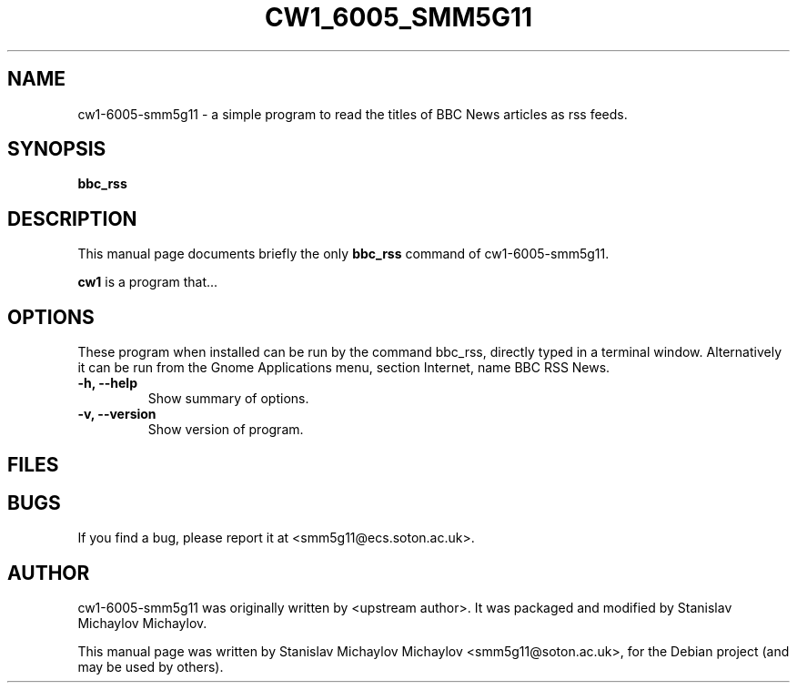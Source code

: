 .\"                                      Hey, EMACS: -*- nroff -*-
.\" First parameter, NAME, should be all caps
.\" Second parameter, SECTION, should be 1-8, maybe w/ subsection
.\" other parameters are allowed: see man(7), man(1)
.TH CW1_6005_SMM5G11 1 LOCAL "February 23, 2012"
.\" Please adjust this date whenever revising the manpage.
.\"
.\" Some roff macros, for reference:
.\" .nh        disable hyphenation
.\" .hy        enable hyphenation
.\" .ad l      left justify
.\" .ad b      justify to both left and right margins
.\" .nf        disable filling
.\" .fi        enable filling
.\" .br        insert line break
.\" .sp <n>    insert n+1 empty lines
.\" for manpage-specific macros, see man(7)
.SH NAME
cw1-6005-smm5g11 \- a simple program to read the titles of BBC News articles as rss feeds.
.SH SYNOPSIS
.B bbc_rss
.SH DESCRIPTION
This manual page documents briefly the only
.B bbc_rss
command of cw1-6005-smm5g11.
.PP
\fBcw1\fP is a program that...
.SH OPTIONS
These program when installed can be run by the command bbc_rss, directly typed in a terminal window.
Alternatively it can be run from the Gnome Applications menu, section Internet, name BBC RSS News.
.TP
.B \-h, \-\-help
Show summary of options.
.TP
.B \-v, \-\-version
Show version of program.
.SH FILES

.SH BUGS
If you find a bug, please report it at <smm5g11@ecs.soton.ac.uk>.

.SH AUTHOR
cw1-6005-smm5g11 was originally written by <upstream author>.
It was packaged and modified by Stanislav Michaylov Michaylov.
.PP
This manual page was written by Stanislav Michaylov Michaylov <smm5g11@soton.ac.uk>,
for the Debian project (and may be used by others).

